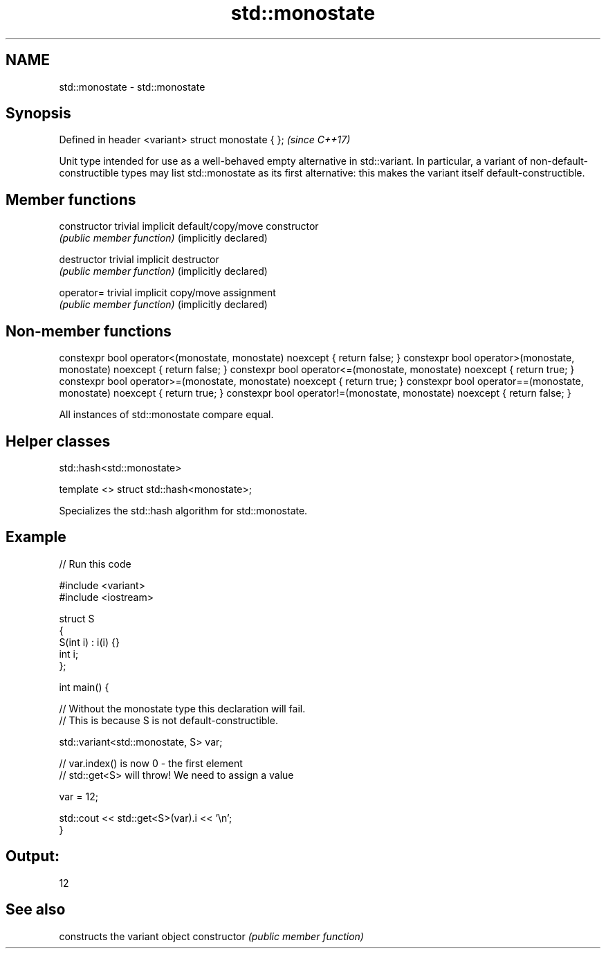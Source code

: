 .TH std::monostate 3 "2020.03.24" "http://cppreference.com" "C++ Standard Libary"
.SH NAME
std::monostate \- std::monostate

.SH Synopsis

Defined in header <variant>
struct monostate { };        \fI(since C++17)\fP

Unit type intended for use as a well-behaved empty alternative in std::variant. In particular, a variant of non-default-constructible types may list std::monostate as its first alternative: this makes the variant itself default-constructible.

.SH Member functions



constructor           trivial implicit default/copy/move constructor
                      \fI(public member function)\fP
(implicitly declared)

destructor            trivial implicit destructor
                      \fI(public member function)\fP
(implicitly declared)

operator=             trivial implicit copy/move assignment
                      \fI(public member function)\fP
(implicitly declared)


.SH Non-member functions


constexpr bool operator<(monostate, monostate) noexcept { return false; }
constexpr bool operator>(monostate, monostate) noexcept { return false; }
constexpr bool operator<=(monostate, monostate) noexcept { return true; }
constexpr bool operator>=(monostate, monostate) noexcept { return true; }
constexpr bool operator==(monostate, monostate) noexcept { return true; }
constexpr bool operator!=(monostate, monostate) noexcept { return false; }

All instances of std::monostate compare equal.

.SH Helper classes


 std::hash<std::monostate>


template <> struct std::hash<monostate>;

Specializes the std::hash algorithm for std::monostate.

.SH Example


// Run this code

  #include <variant>
  #include <iostream>

  struct S
  {
      S(int i) : i(i) {}
      int i;
  };

  int main() {

      // Without the monostate type this declaration will fail.
      // This is because S is not default-constructible.

      std::variant<std::monostate, S> var;

      // var.index() is now 0 - the first element
      // std::get<S> will throw! We need to assign a value

      var = 12;

      std::cout << std::get<S>(var).i << '\\n';
  }

.SH Output:

  12



.SH See also


              constructs the variant object
constructor   \fI(public member function)\fP




